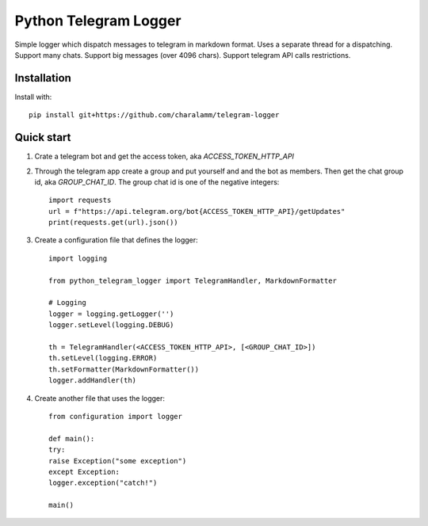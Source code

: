 =====
Python Telegram Logger
=====
Simple logger which dispatch messages to telegram in markdown format.
Uses a separate thread for a dispatching.
Support many chats.
Support big messages (over 4096 chars).
Support telegram API calls restrictions.


Installation
-----------
Install with::

    pip install git+https://github.com/charalamm/telegram-logger


Quick start
-----------
1. Crate a telegram bot and get the access token, aka `ACCESS_TOKEN_HTTP_API`

2. Through the telegram app create a group and put yourself and and the bot as members. Then get the chat group id, aka `GROUP_CHAT_ID`. The group chat id is one of the negative integers::

    import requests
    url = f"https://api.telegram.org/bot{ACCESS_TOKEN_HTTP_API}/getUpdates"
    print(requests.get(url).json())


3. Create a configuration file that defines the logger::

    import logging

    from python_telegram_logger import TelegramHandler, MarkdownFormatter

    # Logging
    logger = logging.getLogger('')
    logger.setLevel(logging.DEBUG)

    th = TelegramHandler(<ACCESS_TOKEN_HTTP_API>, [<GROUP_CHAT_ID>])
    th.setLevel(logging.ERROR)
    th.setFormatter(MarkdownFormatter())
    logger.addHandler(th)


4. Create another file that uses the logger::

    from configuration import logger

    def main():
    try:
    raise Exception("some exception")
    except Exception:
    logger.exception("catch!")

    main()

